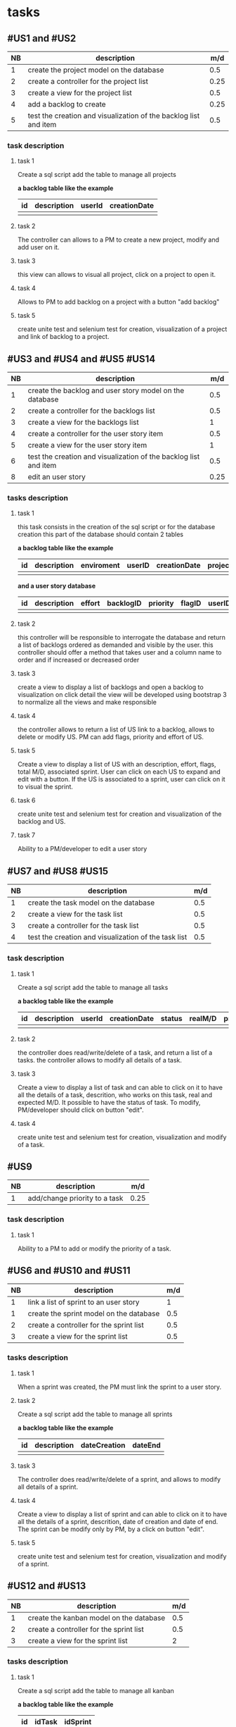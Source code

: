 * tasks

** #US1 and #US2
| NB | description                                                      |  m/d |
|----+------------------------------------------------------------------+------|
|  1 | create the project model on the database				                 |  0.5 |
|  2 | create a controller for the project list                         | 0.25 |
|  3 | create a view for the project list                               |  0.5 |
|  4 | add a backlog to create											                    | 0.25 |
|  5 | test the creation and visualization of the backlog list and item | 0.5  |

*** task description
**** task 1
	Create a sql script add the table to manage all projects

	*a backlog table like the example*
     | id | description | userId |creationDate |
     |----+-------------+--------+-------------|
     |    |             |        |             |

**** task 2
	The controller can allows to a PM to create a new project, modify and add user on it.

**** task 3
	this view can allows to visual all project, click on a project to open it.

**** task 4
	Allows to PM to add backlog on a project with a button "add backlog"

**** task 5
	create unite test and selenium test for creation, visualization of a project and link of backlog to a project.



** #US3 and #US4 and #US5 #US14
| NB | description                                                      |  m/d |
|----+------------------------------------------------------------------+------|
|  1 | create the backlog and user story model on the database          |  0.5 |
|  2 | create a controller for the backlogs list                        |  0.5 |
|  3 | create a view for the backlogs list                              |    1 |
|  4 | create a controller for the user story item                      |  0.5 |
|  5 | create a view for the user story item                            |    1 |
|  6 | test the creation and visualization of the backlog list and item |  0.5 |
|  8 | edit an user story       			                                  | 0.25 |

*** tasks description
**** task 1
     this task consists in the creation of the sql script or for the database creation this part of the database
     should contain 2 tables


     *a backlog table like the example*
     | id | description | enviroment | userID | creationDate | projectId |
     |----+-------------+------------+--------+--------------+-----------|
     |    |             |            |        |              |           |

     *and a user story database*

     | id | description | effort | backlogID | priority | flagID | userID | closingCommit | status |
     |----+-------------+--------+-----------+----------+--------+--------+---------------+--------|
     |    |             |        |           |          |        |        |               |        |


**** task 2
     this controller will be responsible to interrogate the database and return a list of backlogs ordered as demanded
     and visible by the user.
     this controller should offer a method that takes user and a column name to order and if increased or decreased order

**** task 3
    create a view to display a list of backlogs and open a backlog to visualization on click
    detail the view will be developed using bootstrap 3 to normalize all the views and make responsible

**** task 4
	the controller allows to return a list of US link to a backlog, allows to delete or modify US. PM can add flags, priority and effort of US.

**** task 5
    Create a view to display a list of US with an description, effort, flags, total M/D, associated sprint. User can click on each US to expand and edit with a button.
    If the US is associated to a sprint, user can click on it to visual the sprint.

**** task 6
	create unite test and selenium test for creation and visualization of the backlog and US.

**** task 7
     Ability to a PM/developer to edit a user story


** #US7 and #US8 #US15
| NB | description                                               | m/d |
|----+-----------------------------------------------------------+-----|
|  1 | create the task model on the database  					         | 0.5 |
|  2 | create a view for the task list                       	  | 0.5 |
|  3 | create a controller for the task list               	    | 0.5 |
|  4 | test the creation and visualization of the task list 		 | 0.5 |

*** task description
**** task 1
	Create a sql script add the table to manage all tasks
	

	*a backlog table like the example*
     | id | description | userId | creationDate | status | realM/D | priority | expectedM/D | closingCommit |
     |----+-------------+--------+--------------+--------+---------+----------+-------------+---------------|
     |    |             |        |              | 		   |         |          | 			      |               |

**** task 2
	the controller does read/write/delete of a task, and return a list of a tasks. the controller allows to modify all details of a task.

**** task 3
	Create a view to display a list of task and can able to click on it to have all the details of a task, descrition, who works on this task, real and expected M/D.
	It possible to have the status of task. To modify, PM/developer should click on button "edit".

**** task 4
	create unite test and selenium test for creation, visualization and modify of a task.

** #US9
| NB | description                               |  m/d |
|----+-------------------------------------------+------|
|  1 | add/change priority to a task						 | 0.25 |

*** task description
**** task 1
	Ability to a PM to add or modify the priority of a task.

** #US6 and #US10 and #US11
| NB | description                                     | m/d |
|----+-------------------------------------------------+-----|
|  1 | link a list of sprint to an user story				  |   1 |
|  1 | create the sprint model on the database				 | 0.5 |
|  2 | create a controller for the sprint list         | 0.5 |
|  3 | create a view for the sprint list               | 0.5 |

*** tasks description
**** task 1
	When a sprint was created, the PM must link the sprint to a user story.

**** task 2
	Create a sql script add the table to manage all sprints

	*a backlog table like the example*
     | id | description | dateCreation | dateEnd |
     |----+-------------+--------------+---------|
     |    |             | 	           |         |

**** task 3
	The controller does read/write/delete of a sprint, and allows to modify all details of a sprint.

**** task 4
	Create a view to display a list of sprint and can able to click on it to have all the details of a sprint, descrition, date of creation and date of end.
	The sprint can be modify only by PM, by a click on button "edit".

**** task 5
	create unite test and selenium test for creation, visualization and modify of a sprint.

** #US12 and #US13
| NB | description                                     | m/d |
|----+-------------------------------------------------+-----|
|  1 | create the kanban model on the database				 | 0.5 |
|  2 | create a controller for the sprint list         | 0.5 |
|  3 | create a view for the sprint list               |   2 |

*** tasks description
**** task 1
	Create a sql script add the table to manage all kanban

	*a backlog table like the example*

     | id | idTask | idSprint |
     |----+--------+----------|
     |    |        |          |

**** task 2
	the controller can allows to create a table with a list of task of a sprint or backlog, each tack is sorted in the table with his status.
	the controller can allows also to modify the status of each task on kanban.

**** task 3
	Create a view of table of kanban with a all the tasks, and can able to click on a task to have all information about it.

**** task 4
	create unit test and selenium test for creation, visualization of a kanban.

**  #US16
| NB | description                  | m/d |
|----+------------------------------+-----|
|  1 | controller list of closed us |   0 |
|  2 | view list closed us          |   0 |


*** tasks description

**** task 1
for this task we should be able to use the controller for user story with a filter
for closed ones

**** task 2
     for this view we will be using the same view as for the user story


** #US17
| NB | description                               | m/d |
|----+-------------------------------------------+-----|
|  1 | Create Users model on the database 			 | 0.5 |
|  2 | Create Controller for the Users   			  | 0.5 |
|  3 | Create View for the users 			          |   1 |
*** tasks description
**** task 1
	Create a SQL script add the table to manage all Users

	*a User table like the example*

     | id | idGroups | firstName | secondName |
     |----+----------+-----------+------------|
     |    |          |           |			      |
**** task 2
 	create a Controller that will allow us to create a User within a given Group he is working in.
****task3
	create a View of the Users Table in order to list all the users and all its information by a click.
**** task 4
	create unit tests and selenium test for creation , visualization of the Users Table.





|    | 1 | 2 | 3 | 4 | 5 | 6 | 7 | 8 | 9 | 10 | 11 | 12 | 13 | 14 | 15 | 16 | 17 |
|----+---+---+---+---+---+---+---+---+---+----+----+----+----+----+----+----+----|
|  1 |   |   | x |   |   |   |   |   |   |    |    |    |    |    |    |    |    |
|  2 |   |   | x |   |   |   |   |   |   |    |    |    |    |    |    |    |    |
|  3 |   |   |   | x |   |   |   |   |   |    |    |    |    |    |    |    |    |
|  4 |   |   |   |   |   |   |   |   |   | x  |    |    |    |    |    |    |    |
|  5 |   |   |   | x |   |   |   |   |   |    |    |    |    |    |    |    |    |
|  6 |   |   |   | x |   |   |   |   |   |    |    |    |    |    |    |    |    |
|  7 |   |   |   |   |   |   |   |   |   |    |    |    |    |    |    |    |  x |
|  8 |   |   |   |   |   |   | x |   |   |    |    |    |    |    |    |    |    |
|  9 |   |   |   |   |   |   | x |   |   |    |    |    |    |    |    |    |    |
| 10 |   |   |   |   |   |   | x |   |   |    |    |    |    |    |    |    |    |
| 11 |   |   |   |   |   |   |   |   |   | x  |    |    |    |    |    |    |    |
| 12 |   |   |   |   |   |   |   |   |   | x  |    |    |    |    |    |    |    |
| 13 | x |   |   |   |   |   |   |   |   |    |    |    |    |    |    |    |    |
| 14 |   |   |   | x |   |   |   |   |   |    |    |    |    |    |    |    |    |
| 15 |   |   |   |   |   |   | x |   |   |    |    |    |    |    |    |    |    |
| 16 |   |   |   |   |   |   |   |   |   |    |    |    |    |  x |    |    |    |
| 17 |   |   |   |   |   |   |   |   |   |    |    |    |    |    |    |    |    |
